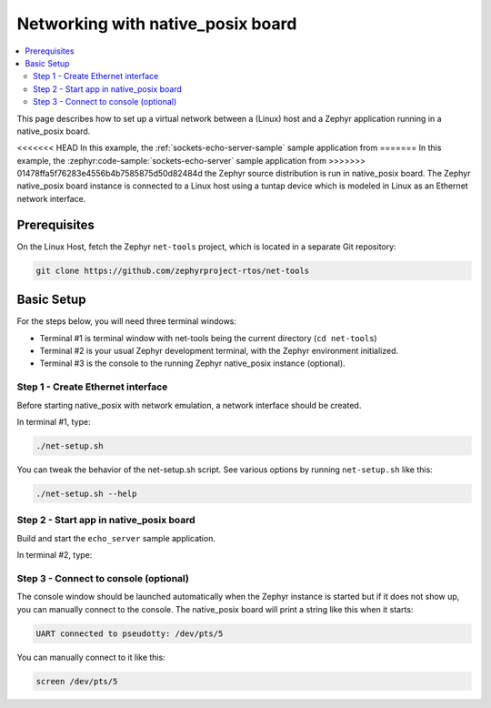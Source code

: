 .. _networking_with_native_posix:

Networking with native_posix board
##################################

.. contents::
    :local:
    :depth: 2

This page describes how to set up a virtual network between a (Linux) host
and a Zephyr application running in a native_posix board.

<<<<<<< HEAD
In this example, the :ref:`sockets-echo-server-sample` sample application from
=======
In this example, the :zephyr:code-sample:`sockets-echo-server` sample application from
>>>>>>> 01478ffa5f76283e4556b4b7585875d50d82484d
the Zephyr source distribution is run in native_posix board. The Zephyr
native_posix board instance is connected to a Linux host using a tuntap device
which is modeled in Linux as an Ethernet network interface.

Prerequisites
*************

On the Linux Host, fetch the Zephyr ``net-tools`` project, which is located
in a separate Git repository:

.. code-block:: console

   git clone https://github.com/zephyrproject-rtos/net-tools


Basic Setup
***********

For the steps below, you will need three terminal windows:

* Terminal #1 is terminal window with net-tools being the current
  directory (``cd net-tools``)
* Terminal #2 is your usual Zephyr development terminal,
  with the Zephyr environment initialized.
* Terminal #3 is the console to the running Zephyr native_posix
  instance (optional).

Step 1 - Create Ethernet interface
==================================

Before starting native_posix with network emulation, a network interface
should be created.

In terminal #1, type:

.. code-block:: console

   ./net-setup.sh

You can tweak the behavior of the net-setup.sh script. See various options
by running ``net-setup.sh`` like this:

.. code-block:: console

   ./net-setup.sh --help


Step 2 - Start app in native_posix board
========================================

Build and start the ``echo_server`` sample application.

In terminal #2, type:

.. zephyr-app-commands::
   :zephyr-app: samples/net/sockets/echo_server
   :host-os: unix
   :board: native_posix
   :goals: run
   :compact:


Step 3 - Connect to console (optional)
======================================

The console window should be launched automatically when the Zephyr instance is
started but if it does not show up, you can manually connect to the console.
The native_posix board will print a string like this when it starts:

.. code-block:: console

   UART connected to pseudotty: /dev/pts/5

You can manually connect to it like this:

.. code-block:: console

   screen /dev/pts/5
